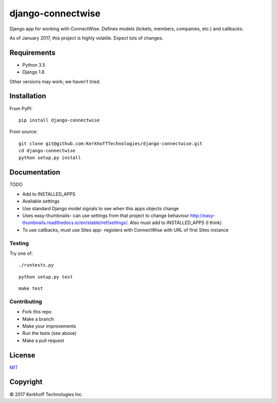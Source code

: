 django-connectwise
==================

Django app for working with ConnectWise. Defines models (tickets,
members, companies, etc.) and callbacks.

As of January 2017, this project is highly volatile. Expect lots of
changes.

Requirements
------------

-  Python 3.5
-  Django 1.8

Other versions may work; we haven't tried.

Installation
------------

From PyPI:

::

    pip install django-connectwise

From source:

::

    git clone git@github.com:KerkhoffTechnologies/django-connectwise.git
    cd django-connectwise
    python setup.py install

Documentation
-------------

TODO

-  Add to INSTALLED_APPS
-  Available settings
-  Use standard Django model signals to see when this apps objects change
-  Uses easy-thumbnails- can use settings from that project to change
   behaviour http://easy-thumbnails.readthedocs.io/en/stable/ref/settings/. Also
   must add to INSTALLED\_APPS (I think)
-  To use callbacks, must use Sites app- registers with ConnectWise with URL of first Sites instance

Testing
_______

Try one of:

::

    ./runtests.py

::

    python setup.py test

::

    make test


Contributing
____________

- Fork this repo
- Make a branch
- Make your improvements
- Run the tests (see above)
- Make a pull request

License
-------

`MIT <LICENSE>`__

Copyright
---------

© 2017 Kerkhoff Technologies Inc.
